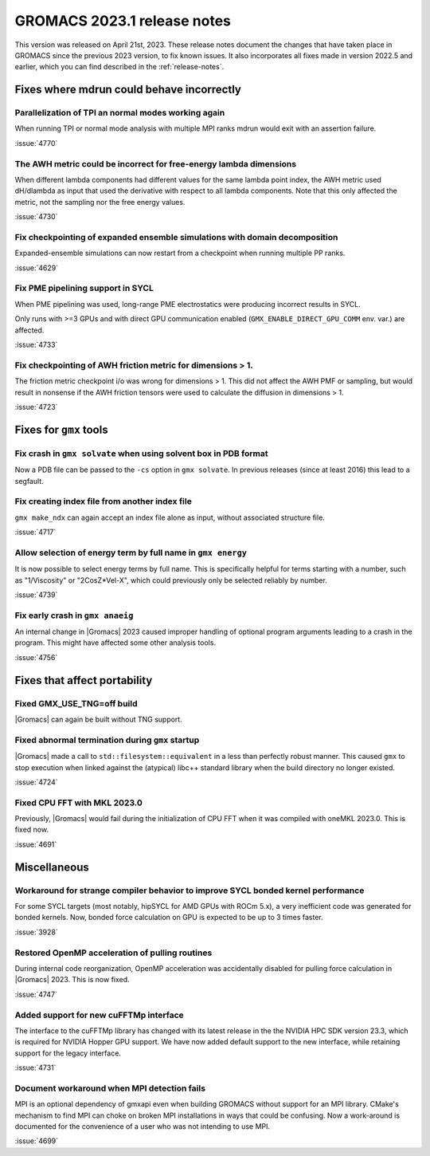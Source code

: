 GROMACS 2023.1 release notes
----------------------------

This version was released on April 21st, 2023. These release notes
document the changes that have taken place in GROMACS since the
previous 2023 version, to fix known issues. It also incorporates all
fixes made in version 2022.5 and earlier, which you can find described
in the :ref:`release-notes`.

.. Note to developers!
   Please use """"""" to underline the individual entries for fixed issues in the subfolders,
   otherwise the formatting on the webpage is messed up.
   Also, please use the syntax :issue:`number` to reference issues on GitLab, without
   a space between the colon and number!

Fixes where mdrun could behave incorrectly
^^^^^^^^^^^^^^^^^^^^^^^^^^^^^^^^^^^^^^^^^^

Parallelization of TPI an normal modes working again
""""""""""""""""""""""""""""""""""""""""""""""""""""

When running TPI or normal mode analysis with multiple MPI ranks
mdrun would exit with an assertion failure.

:issue:`4770`

The AWH metric could be incorrect for free-energy lambda dimensions
"""""""""""""""""""""""""""""""""""""""""""""""""""""""""""""""""""

When different lambda components had different values for the same lambda
point index, the AWH metric used dH/dlambda as input that used
the derivative with respect to all lambda components. Note that this
only affected the metric, not the sampling nor the free energy values.

:issue:`4730`

Fix checkpointing of expanded ensemble simulations with domain decomposition
""""""""""""""""""""""""""""""""""""""""""""""""""""""""""""""""""""""""""""

Expanded-ensemble simulations can now restart from a checkpoint when running
multiple PP ranks.

:issue:`4629`

Fix PME pipelining support in SYCL
""""""""""""""""""""""""""""""""""

When PME pipelining was used, long-range PME electrostatics were producing
incorrect results in SYCL.

Only runs with >=3 GPUs and with direct GPU communication enabled
(``GMX_ENABLE_DIRECT_GPU_COMM`` env. var.) are affected.

:issue:`4733`

Fix checkpointing of AWH friction metric for dimensions > 1.
""""""""""""""""""""""""""""""""""""""""""""""""""""""""""""

The friction metric checkpoint i/o was wrong for dimensions > 1. This did
not affect the AWH PMF or sampling, but would result in nonsense if the
AWH friction tensors were used to calculate the diffusion in dimensions > 1.

:issue:`4723`

Fixes for ``gmx`` tools
^^^^^^^^^^^^^^^^^^^^^^^

Fix crash in ``gmx solvate`` when using solvent box in PDB format
"""""""""""""""""""""""""""""""""""""""""""""""""""""""""""""""""

Now a PDB file can be passed to the ``-cs`` option in ``gmx solvate``.
In previous releases (since at least 2016) this lead to a segfault.

Fix creating index file from another index file
""""""""""""""""""""""""""""""""""""""""""""""""

``gmx make_ndx`` can again accept an index file alone as input, without associated structure file.

:issue:`4717`

Allow selection of energy term by full name in ``gmx energy``
"""""""""""""""""""""""""""""""""""""""""""""""""""""""""""""

It is now possible to select energy terms by full name. This is specifically helpful for terms starting
with a number, such as "1/Viscosity" or "2CosZ*Vel-X", which could previously only be selected reliably
by number.

:issue:`4739`

Fix early crash in ``gmx anaeig``
"""""""""""""""""""""""""""""""""

An internal change in |Gromacs| 2023 caused improper handling of optional program arguments leading 
to a crash in the program. This might have affected some other analysis tools.

:issue:`4756`


Fixes that affect portability
^^^^^^^^^^^^^^^^^^^^^^^^^^^^^

Fixed GMX_USE_TNG=off build
"""""""""""""""""""""""""""

|Gromacs| can again be built without TNG support.

Fixed abnormal termination during ``gmx`` startup
"""""""""""""""""""""""""""""""""""""""""""""""""

|Gromacs| made a call to ``std::filesystem::equivalent`` in a less than
perfectly robust manner. This caused ``gmx`` to stop execution
when linked against the (atypical) libc++ standard library when
the build directory no longer existed.

:issue:`4724`

Fixed CPU FFT with MKL 2023.0
"""""""""""""""""""""""""""""

Previously, |Gromacs| would fail during the initialization of CPU FFT when it
was compiled with oneMKL 2023.0. This is fixed now.

:issue:`4691`


Miscellaneous
^^^^^^^^^^^^^

Workaround for strange compiler behavior to improve SYCL bonded kernel performance
""""""""""""""""""""""""""""""""""""""""""""""""""""""""""""""""""""""""""""""""""

For some SYCL targets (most notably, hipSYCL for AMD GPUs with ROCm 5.x),
a very inefficient code was generated for bonded kernels.
Now, bonded force calculation on GPU is expected to be up to 3 times faster.

:issue:`3928`

Restored OpenMP acceleration of pulling routines
""""""""""""""""""""""""""""""""""""""""""""""""

During internal code reorganization, OpenMP acceleration was accidentally disabled
for pulling force calculation in |Gromacs| 2023. This is now fixed.

:issue:`4747`

Added support for new cuFFTMp interface
"""""""""""""""""""""""""""""""""""""""

The interface to the cuFFTMp library has changed with its latest
release in the the NVIDIA HPC SDK version 23.3, which is required for
NVIDIA Hopper GPU support. We have now added default support to the
new interface, while retaining support for the legacy interface. 

:issue:`4731`

Document workaround when MPI detection fails
""""""""""""""""""""""""""""""""""""""""""""

MPI is an optional dependency of gmxapi even when building GROMACS
without support for an MPI library. CMake's mechanism to find MPI can
choke on broken MPI installations in ways that could be confusing. Now
a work-around is documented for the convenience of a user who was not
intending to use MPI.

:issue:`4699`

